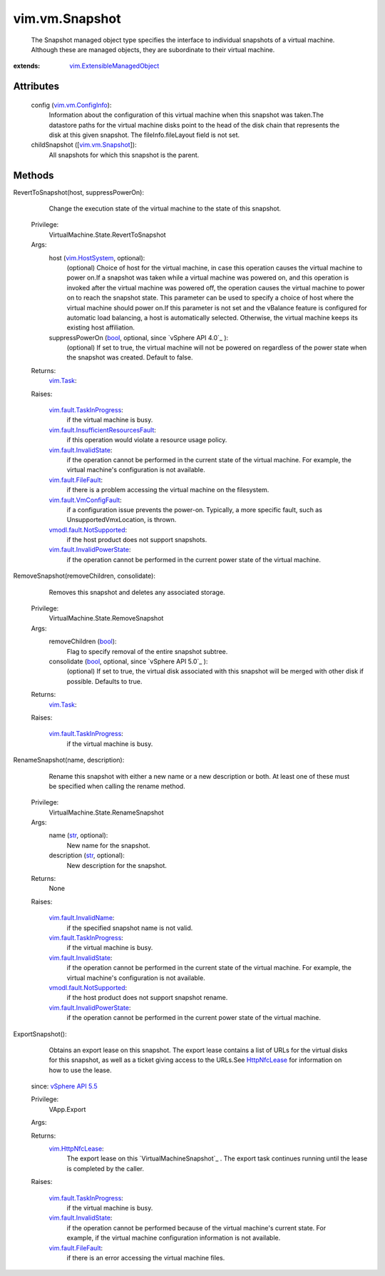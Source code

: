 .. _str: https://docs.python.org/2/library/stdtypes.html

.. _bool: https://docs.python.org/2/library/stdtypes.html

.. _vim.Task: ../../vim/Task.rst

.. _HttpNfcLease: ../../vim/HttpNfcLease.rst

.. _vim.HostSystem: ../../vim/HostSystem.rst

.. _vSphere API 4.1: ../../vim/version.rst#vimversionversion6

.. _vSphere API 5.5: ../../vim/version.rst#vimversionversion9

.. _vim.vm.Snapshot: ../../vim/vm/Snapshot.rst

.. _vim.HttpNfcLease: ../../vim/HttpNfcLease.rst

.. _vim.vm.ConfigInfo: ../../vim/vm/ConfigInfo.rst

.. _vim.fault.FileFault: ../../vim/fault/FileFault.rst

.. _vim.fault.InvalidName: ../../vim/fault/InvalidName.rst

.. _vim.fault.InvalidState: ../../vim/fault/InvalidState.rst

.. _vim.fault.VmConfigFault: ../../vim/fault/VmConfigFault.rst

.. _vim.fault.TaskInProgress: ../../vim/fault/TaskInProgress.rst

.. _vmodl.fault.NotSupported: ../../vmodl/fault/NotSupported.rst

.. _vim.fault.InvalidPowerState: ../../vim/fault/InvalidPowerState.rst

.. _vim.ExtensibleManagedObject: ../../vim/ExtensibleManagedObject.rst

.. _vim.fault.InsufficientResourcesFault: ../../vim/fault/InsufficientResourcesFault.rst


vim.vm.Snapshot
===============
  The Snapshot managed object type specifies the interface to individual snapshots of a virtual machine. Although these are managed objects, they are subordinate to their virtual machine.


:extends: vim.ExtensibleManagedObject_


Attributes
----------
    config (`vim.vm.ConfigInfo`_):
       Information about the configuration of this virtual machine when this snapshot was taken.The datastore paths for the virtual machine disks point to the head of the disk chain that represents the disk at this given snapshot. The fileInfo.fileLayout field is not set.
    childSnapshot ([`vim.vm.Snapshot`_]):
       All snapshots for which this snapshot is the parent.


Methods
-------


RevertToSnapshot(host, suppressPowerOn):
   Change the execution state of the virtual machine to the state of this snapshot.


  Privilege:
               VirtualMachine.State.RevertToSnapshot



  Args:
    host (`vim.HostSystem`_, optional):
       (optional) Choice of host for the virtual machine, in case this operation causes the virtual machine to power on.If a snapshot was taken while a virtual machine was powered on, and this operation is invoked after the virtual machine was powered off, the operation causes the virtual machine to power on to reach the snapshot state. This parameter can be used to specify a choice of host where the virtual machine should power on.If this parameter is not set and the vBalance feature is configured for automatic load balancing, a host is automatically selected. Otherwise, the virtual machine keeps its existing host affiliation.


    suppressPowerOn (`bool`_, optional, since `vSphere API 4.0`_ ):
       (optional) If set to true, the virtual machine will not be powered on regardless of the power state when the snapshot was created. Default to false.




  Returns:
     `vim.Task`_:
         

  Raises:

    `vim.fault.TaskInProgress`_: 
       if the virtual machine is busy.

    `vim.fault.InsufficientResourcesFault`_: 
       if this operation would violate a resource usage policy.

    `vim.fault.InvalidState`_: 
       if the operation cannot be performed in the current state of the virtual machine. For example, the virtual machine's configuration is not available.

    `vim.fault.FileFault`_: 
       if there is a problem accessing the virtual machine on the filesystem.

    `vim.fault.VmConfigFault`_: 
       if a configuration issue prevents the power-on. Typically, a more specific fault, such as UnsupportedVmxLocation, is thrown.

    `vmodl.fault.NotSupported`_: 
       if the host product does not support snapshots.

    `vim.fault.InvalidPowerState`_: 
       if the operation cannot be performed in the current power state of the virtual machine.


RemoveSnapshot(removeChildren, consolidate):
   Removes this snapshot and deletes any associated storage.


  Privilege:
               VirtualMachine.State.RemoveSnapshot



  Args:
    removeChildren (`bool`_):
       Flag to specify removal of the entire snapshot subtree.


    consolidate (`bool`_, optional, since `vSphere API 5.0`_ ):
       (optional) If set to true, the virtual disk associated with this snapshot will be merged with other disk if possible. Defaults to true.




  Returns:
     `vim.Task`_:
         

  Raises:

    `vim.fault.TaskInProgress`_: 
       if the virtual machine is busy.


RenameSnapshot(name, description):
   Rename this snapshot with either a new name or a new description or both. At least one of these must be specified when calling the rename method.


  Privilege:
               VirtualMachine.State.RenameSnapshot



  Args:
    name (`str`_, optional):
       New name for the snapshot.


    description (`str`_, optional):
       New description for the snapshot.




  Returns:
    None
         

  Raises:

    `vim.fault.InvalidName`_: 
       if the specified snapshot name is not valid.

    `vim.fault.TaskInProgress`_: 
       if the virtual machine is busy.

    `vim.fault.InvalidState`_: 
       if the operation cannot be performed in the current state of the virtual machine. For example, the virtual machine's configuration is not available.

    `vmodl.fault.NotSupported`_: 
       if the host product does not support snapshot rename.

    `vim.fault.InvalidPowerState`_: 
       if the operation cannot be performed in the current power state of the virtual machine.


ExportSnapshot():
   Obtains an export lease on this snapshot. The export lease contains a list of URLs for the virtual disks for this snapshot, as well as a ticket giving access to the URLs.See `HttpNfcLease`_ for information on how to use the lease.
  since: `vSphere API 5.5`_


  Privilege:
               VApp.Export



  Args:


  Returns:
    `vim.HttpNfcLease`_:
         The export lease on this `VirtualMachineSnapshot`_ . The export task continues running until the lease is completed by the caller.

  Raises:

    `vim.fault.TaskInProgress`_: 
       if the virtual machine is busy.

    `vim.fault.InvalidState`_: 
       if the operation cannot be performed because of the virtual machine's current state. For example, if the virtual machine configuration information is not available.

    `vim.fault.FileFault`_: 
       if there is an error accessing the virtual machine files.


